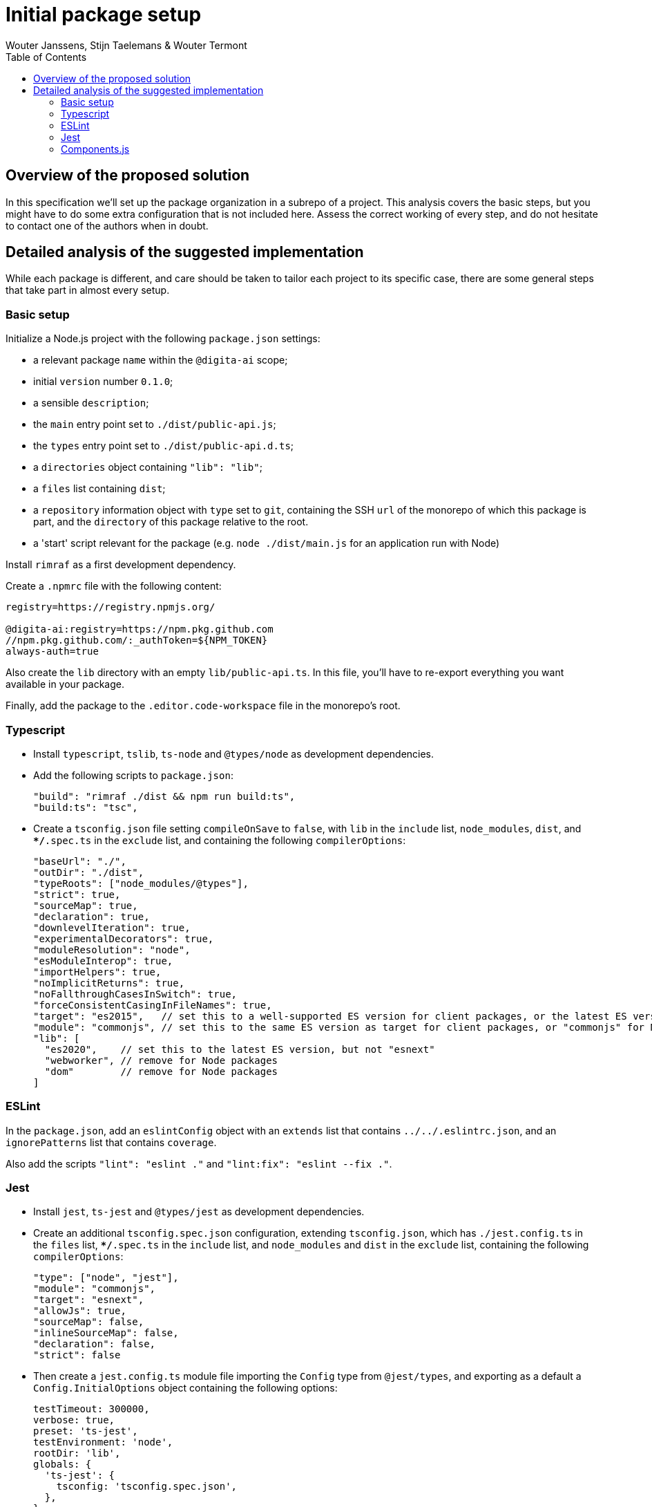 :toc:
:toclevels: 3


= Initial package setup
Wouter Janssens, Stijn Taelemans & Wouter Termont


== Overview of the proposed solution

In this specification we'll set up the package organization in a subrepo of a project. This analysis covers the basic steps, but you might have to do some extra configuration that is not included here. Assess the correct working of every step, and do not hesitate to contact one of the authors when in doubt.


== Detailed analysis of the suggested implementation

While each package is different, and care should be taken to tailor each project to its specific case, there are some general steps that take part in almost every setup.


=== Basic setup

Initialize a Node.js project with the following `package.json` settings:

- a relevant package `name` within the `@digita-ai` scope;
- initial `version` number `0.1.0`;
- a sensible `description`;

// - `Digita`as the `author`;
// - `ISC` as `license`;

- the `main` entry point set to `./dist/public-api.js`;
- the `types` entry point set to `./dist/public-api.d.ts`;

- a `directories` object containing `"lib": "lib"`;
- a `files` list containing `dist`;

- a `repository` information object with `type` set to `git`, containing the SSH `url` of the monorepo of which this package is part, and the `directory` of this package relative to the root.

- a 'start' script relevant for the package (e.g. `node ./dist/main.js` for an application run with Node)

Install `rimraf` as a first development dependency. 

Create a `.npmrc` file with the following content:

[source,bash]
----
registry=https://registry.npmjs.org/

@digita-ai:registry=https://npm.pkg.github.com
//npm.pkg.github.com/:_authToken=${NPM_TOKEN}
always-auth=true
----

Also create the `lib` directory with an empty `lib/public-api.ts`. In this file, you'll have to re-export everything you want available in your package.

Finally, add the package to the `.editor.code-workspace` file in the monorepo's root.


=== Typescript

- Install `typescript`, `tslib`, `ts-node` and `@types/node` as development dependencies.

- Add the following scripts to `package.json`:
+
[source,json]
----
"build": "rimraf ./dist && npm run build:ts",
"build:ts": "tsc",
----

- Create a `tsconfig.json` file setting `compileOnSave` to `false`, with `lib` in the `include` list, `node_modules`, `dist`, and `**/*.spec.ts` in the `exclude` list, and containing the following `compilerOptions`:
+
[source,json]
----
"baseUrl": "./",
"outDir": "./dist",
"typeRoots": ["node_modules/@types"],
"strict": true,
"sourceMap": true,
"declaration": true,
"downlevelIteration": true,
"experimentalDecorators": true,
"moduleResolution": "node",
"esModuleInterop": true,
"importHelpers": true,
"noImplicitReturns": true,
"noFallthroughCasesInSwitch": true,
"forceConsistentCasingInFileNames": true,
"target": "es2015",   // set this to a well-supported ES version for client packages, or the latest ES version for Node packages
"module": "commonjs", // set this to the same ES version as target for client packages, or "commonjs" for Node packages
"lib": [
  "es2020",    // set this to the latest ES version, but not "esnext"
  "webworker", // remove for Node packages
  "dom"        // remove for Node packages
]
----


=== ESLint

In the `package.json`, add an `eslintConfig` object with an `extends` list that contains `../../.eslintrc.json`, and an `ignorePatterns` list that contains `coverage`.

Also add the scripts `"lint": "eslint ."` and `"lint:fix": "eslint --fix ."`.


=== Jest

- Install `jest`, `ts-jest` and `@types/jest` as development dependencies.

- Create an additional `tsconfig.spec.json` configuration, extending `tsconfig.json`, which has `./jest.config.ts` in the `files` list, `**/*.spec.ts` in the `include` list, and `node_modules` and `dist` in the `exclude` list, containing the following `compilerOptions`:
+
[source,json]
----
"type": ["node", "jest"], 
"module": "commonjs", 
"target": "esnext",
"allowJs": true,
"sourceMap": false, 
"inlineSourceMap": false,
"declaration": false,
"strict": false
----

- Then create a `jest.config.ts` module file importing the `Config` type from `@jest/types`, and exporting as a default a `Config.InitialOptions` object containing the following options: 
+
[source,javascript]
----
testTimeout: 300000,
verbose: true,
preset: 'ts-jest',
testEnvironment: 'node',
rootDir: 'lib',
globals: {
  'ts-jest': {
    tsconfig: 'tsconfig.spec.json',
  },
}
----


- Add the following scripts to `package.json`:
+
[source,json]
----
"test": "jest --silent",
"test:ci": "jest --runInBand",
"test:e2e": "jest --config ./test/jest-e2e.json",
----


=== Components.js

- Install `componentsjs` as a dependency and `componentsjs-generator` as a development dependency.

- Create a `.componentsignore` file with an empty list in it.

- Also create an empty `config` directory.

- Add both the `config` directory and the `.componentsignore` file to the `files` list of `package.json`.

- Also add the following to `package.json`, substituting `aiv-actueel-inkomen` by the relevant package name: 
+
[source, json]
----
"lsd:module": "https://linkedsoftwaredependencies.org/bundles/npm/@digita-ai/aiv-actueel-inkomen",
"lsd:components": "dist/components/components.jsonld",
"lsd:contexts": {
  "https://linkedsoftwaredependencies.org/bundles/npm/@digita-ai/aiv-actueel-inkomen/^0.0.0/components/context.jsonld": "dist/components/context.jsonld"
},
"lsd:importPaths": {
  "https://linkedsoftwaredependencies.org/bundles/npm/@digita-ai/aiv-actueel-inkomen/^0.0.0/components/": "dist/components/",
  "https://linkedsoftwaredependencies.org/bundles/npm/@digita-ai/aiv-actueel-inkomen/^0.0.0/config/": "config/",
  "https://linkedsoftwaredependencies.org/bundles/npm/@digita-ai/aiv-actueel-inkomen/^0.0.0/dist/": "dist/"
}
----

- Finally, also add and change the following scripts in `package.json`:
+
[source,json]
----
"build": "rimraf ./dist && npm run build:ts && npm run build:components",
"build:ts": "tsc",
"build:components": "componentsjs-generator -s lib -c dist/components -i .componentsignore"
----
